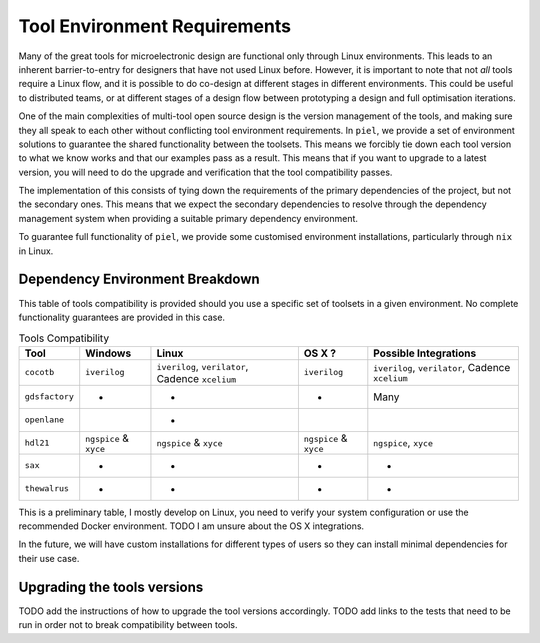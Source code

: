 Tool Environment Requirements
===============================

Many of the great tools for microelectronic design are functional only
through Linux environments. This leads to an inherent barrier-to-entry
for designers that have not used Linux before. However, it is important
to note that not *all* tools require a Linux flow, and it is possible to
do co-design at different stages in different environments. This could
be useful to distributed teams, or at different stages of a design flow between prototyping a design and full optimisation iterations.

One of the main complexities of multi-tool open source design is the version management of the tools, and making sure they all speak to each other without conflicting tool environment requirements. In ``piel``, we provide a set of environment solutions to guarantee the shared functionality between the toolsets. This means we forcibly tie down each tool version to what we know works and that our examples pass as a result. This means that if you want to upgrade to a latest version, you will need to do the upgrade and verification that the tool compatibility passes.

The implementation of this consists of tying down the requirements of the primary dependencies of the project, but not the secondary ones. This means that we expect the secondary dependencies to resolve through the dependency management system when providing a suitable primary dependency environment.

To guarantee full functionality of ``piel``, we provide some customised environment installations, particularly through ``nix`` in Linux.

Dependency Environment Breakdown
-----------------------------------------------

This table of tools compatibility is provided should you use a specific set of toolsets in a given environment. No complete functionality guarantees are provided in this case.


.. list-table:: Tools Compatibility
      :header-rows: 1

      * - Tool
        - Windows
        - Linux
        - OS X ?
        - Possible Integrations
      * - ``cocotb``
        - ``iverilog``
        - ``iverilog``, ``verilator``, Cadence ``xcelium``
        - ``iverilog``
        - ``iverilog``, ``verilator``, Cadence ``xcelium``
      * - ``gdsfactory``
        - *
        - *
        - *
        - Many
      * - ``openlane``
        -
        - *
        -
        -
      * - ``hdl21``
        - ``ngspice`` & ``xyce``
        - ``ngspice`` & ``xyce``
        - ``ngspice`` & ``xyce``
        - ``ngspice``, ``xyce``
      * - ``sax``
        - *
        - *
        - *
        - *
      * - ``thewalrus``
        - *
        - *
        - *
        - *

This is a preliminary table, I mostly develop on Linux, you need to verify your system configuration or use the recommended Docker environment. TODO I am unsure about the OS X integrations.

In the future, we will have custom installations for different types of users so they can install minimal dependencies for their use case.


Upgrading the tools versions
-------------------------------

TODO add the instructions of how to upgrade the tool versions accordingly. TODO add links to the tests that need to be run in order not to break compatibility between tools.
